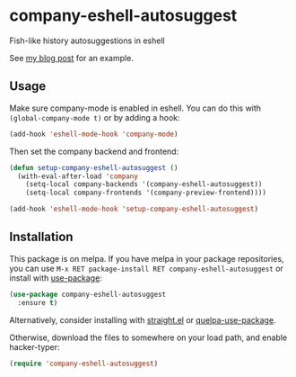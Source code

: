 * company-eshell-autosuggest
[[http://melpa.milkbox.net/#/company-eshell-autosuggest][file:http://melpa.milkbox.net/packages/company-eshell-autosuggest-badge.svg]]
[[https://stable.melpa.org/#/company-eshell-autosuggest][file:https://stable.melpa.org/packages/company-eshell-autosuggest-badge.svg]]
[[https://www.gnu.org/licenses/gpl-3.0.txt][file:https://img.shields.io/badge/license-GPL_3-green.svg]]

Fish-like history autosuggestions in eshell

See [[http://whyarethingsthewaytheyare.com/fishlike-autosuggestions-in-eshell/][my blog post]] for an example.

** Usage
Make sure company-mode is enabled in eshell. You can do this with
~(global-company-mode t)~ or by adding a hook:
#+begin_src emacs-lisp
(add-hook 'eshell-mode-hook 'company-mode)
#+end_src

Then set the company backend and frontend:
#+begin_src emacs-lisp
(defun setup-company-eshell-autosuggest ()
  (with-eval-after-load 'company
    (setq-local company-backends '(company-eshell-autosuggest))
    (setq-local company-frontends '(company-preview-frontend))))

(add-hook 'eshell-mode-hook 'setup-company-eshell-autosuggest)
#+end_src

** Installation
This package is on melpa. If you have melpa in your package repositories, you
can use ~M-x RET package-install RET company-eshell-autosuggest~ or install
with [[https://github.com/jwiegley/use-package][use-package]]:
#+begin_src emacs-lisp
(use-package company-eshell-autosuggest
  :ensure t)
#+end_src

Alternatively, consider installing with [[https://github.com/raxod502/straight.el][straight.el]] or [[https://github.com/quelpa/quelpa-use-package][quelpa-use-package]].

Otherwise, download the files to somewhere on your load path, and enable
hacker-typer:
#+begin_src emacs-lisp
(require 'company-eshell-autosuggest)
#+end_src
